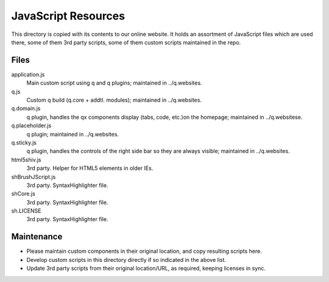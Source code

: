 JavaScript Resources
=======================

This directory is copied with its contents to our online website. It holds an
assortment of JavaScript files which are used there, some of them 3rd party
scripts, some of them custom scripts maintained in the repo.

Files
------------

application.js
	Main custom script using q and q plugins; maintained in ../q.websites.
q.js
	Custom q build (q.core + addtl. modules); maintained in ../q.websites.
q.domain.js
  q plugin, handles the qx components display (tabs, code, etc.)on the homepage;
  maintained in ../q.websitese.
q.placeholder.js
	q plugin; maintained in ../q.websites.
q.sticky.js
  q plugin, handles the controls of the right side bar so they are always
  visible; maintained in ../q.websites.

html5shiv.js
  3rd party. Helper for HTML5 elements in older IEs.
shBrushJScript.js
  3rd party. SyntaxHighlighter file.
shCore.js
  3rd party. SyntaxHighlighter file.
sh.LICENSE
  3rd party. SyntaxHighlighter file.


Maintenance
------------
* Please maintain custom components in their original location, and copy
  resulting scripts here.
* Develop custom scripts in this directory directly if so indicated in the
  above list.
* Update 3rd party scripts from their original location/URL, as required,
  keeping licenses in sync.
